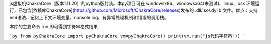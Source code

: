 js虚拟机ChakraCore（版本1.11.20）的python版封装。本py项目可在 windowsx86、windowsx64(未测试)、linux、osx 环境运行，已包含[依赖库ChakraCore](https://github.com/Microsoft/ChakraCore/releases)发布的 .dll/.so/.dylib 文件。优点：支持es6语法、记忆上下文环境变量、console.log、有异常处理机制和错误的调用栈。


本库的主要命令 run 即可得到字符串格式结果

```py
from pyChakraCore import pyChakraCore
vm=pyChakraCore()
print(vm.run("js代码字符串"))
```